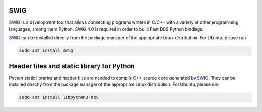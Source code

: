 .. begin-swig

SWIG
^^^^

SWIG_ is a development tool that allows connecting programs written in C/C++ with a variety of
other programming languages, among them Python.
SWIG 4.0 is required in order to build Fast DDS Python bindings.

SWIG_ can be installed directly from the package manager of the appropriate Linux distribution.
For Ubuntu, please run:

.. code-block:: bash

    sudo apt install swig

.. end-swig

.. begin-libpython-dev

Header files and static library for Python
^^^^^^^^^^^^^^^^^^^^^^^^^^^^^^^^^^^^^^^^^^

Python static libraries and header files are needed to compile C++ source code generated by SWIG_.
They can be installed directly from the package manager of the appropriate Linux distribution.
For Ubuntu, please run:

.. code-block:: bash

    sudo apt install libpython3-dev

.. end-libpython-dev
